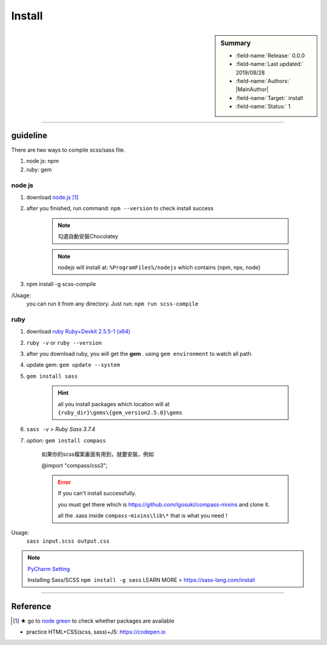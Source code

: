 .. _linking-Sass_SCSS.Install:


Install
=================================

.. sidebar:: Summary

    * :field-name:`Release:` 0.0.0
    * :field-name:`Last updated:` 2019/08/28
    * :field-name:`Authors:` |MainAuthor|
    * :field-name:`Target:` install
    * :field-name:`Status:` 1

----

guideline
-------------

There are two ways to compile scss/sass file.

1. node js: npm
#. ruby: gem

node js
^^^^^^^^^^

1. download `node.js <https://nodejs.org/en/>`_ [#note-green]_

#. after you finished, run command: ``npm --version`` to check install success

    .. note:: 勾選自動安裝Chocolatey
    .. note:: nodejs will install at: ``%ProgramFiles%/nodejs`` which contains {npm, npx, node}

#. npm install -g scss-compile

/Usage:
    you can run it from any directory. Just run: ``npm run scss-compile``

ruby
^^^^^^^^^^

1. download `ruby Ruby+Devkit 2.5.5-1 (x64) <https://rubyinstaller.org/downloads/>`_
#. ``ruby -v`` or ``ruby --version``
#. after you download ruby, you will get the **gem** . using ``gem environment`` to watch all path.
#. update gem: ``gem update --system``
#. ``gem install sass``

    .. hint:: all you install packages which location will at ``{ruby_dir}\gems\{gem_version2.5.0}\gems``


#. ``sass -v`` > *Ruby Sass 3.7.4*
#. `option:` ``gem install compass``

    如果你的scss檔案裏面有用到，就要安裝，例如

    @import "compass/css3";

    .. error::

        If you can't install successfully.

        you must get there which is https://github.com/Igosuki/compass-mixins and clone it.

        all the .sass inside ``compass-mixins\lib\*`` that is what you need！

Usage:
    ``sass input.scss output.css``


.. note::

    `PyCharm Setting <https://www.jetbrains.com/help/pycharm/transpiling-sass-less-and-scss-to-css.html>`_

    Installing Sass/SCSS ``npm install -g sass`` LEARN MORE > https://sass-lang.com/install


----


Reference
----------

.. [#note-green] ★ go to `node green <https://node.green/>`_ to check whether packages are available

* practice HTML+CSS(scss, sass)+JS: https://codepen.io
